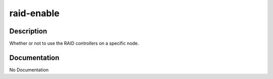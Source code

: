 ===========
raid-enable
===========

Description
===========
Whether or not to use the RAID controllers on a specific node.

Documentation
=============

No Documentation
